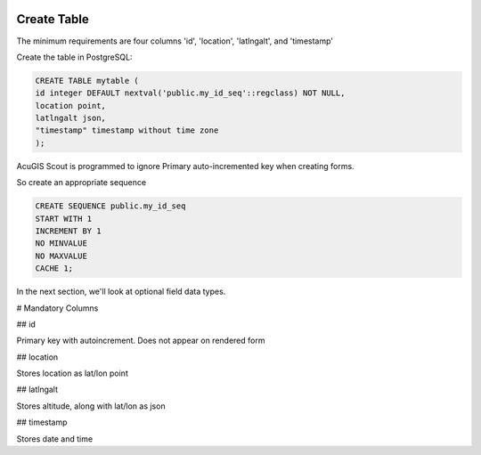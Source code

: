 	
  .. _jri-label:
.. This is a comment. Note how any initial comments are moved by
   transforms to after the document title, subtitle, and docinfo.

.. demo.rst from: http://docutils.sourceforge.net/docs/user/rst/demo.txt

.. |EXAMPLE| image:: static/yi_jing_01_chien.jpg
   :width: 1em

**********************
Create Table
**********************

The minimum requirements are four columns 'id', 'location', 'latlngalt',  and 'timestamp'

Create the table in PostgreSQL:

.. code-block:: console

	CREATE TABLE mytable (
    	id integer DEFAULT nextval('public.my_id_seq'::regclass) NOT NULL,
    	location point,
    	latlngalt json,
    	"timestamp" timestamp without time zone
	);

AcuGIS Scout is programmed to ignore Primary auto-incremented key when creating forms.

So create an appropriate sequence

.. code-block:: console

	CREATE SEQUENCE public.my_id_seq
    	START WITH 1
    	INCREMENT BY 1
    	NO MINVALUE
    	NO MAXVALUE
    	CACHE 1;
	
In the next section, we'll look at optional field data types.

# Mandatory Columns

## id

Primary key with autoincrement.  Does not appear on rendered form

## location

Stores location as lat/lon point

## latlngalt

Stores altitude, along with lat/lon as json

## timestamp

Stores date and time

